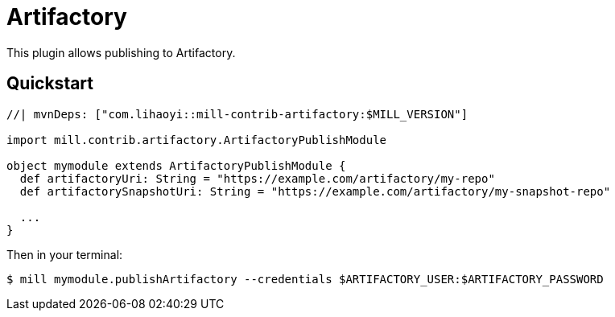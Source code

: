 = Artifactory
:page-aliases: Plugin_Artifactory.adoc

This plugin allows publishing to Artifactory.

== Quickstart

[source,scala]
----
//| mvnDeps: ["com.lihaoyi::mill-contrib-artifactory:$MILL_VERSION"]

import mill.contrib.artifactory.ArtifactoryPublishModule

object mymodule extends ArtifactoryPublishModule {
  def artifactoryUri: String = "https://example.com/artifactory/my-repo"
  def artifactorySnapshotUri: String = "https://example.com/artifactory/my-snapshot-repo"

  ...
}
----

Then in your terminal:

[source,console]
----
$ mill mymodule.publishArtifactory --credentials $ARTIFACTORY_USER:$ARTIFACTORY_PASSWORD
----